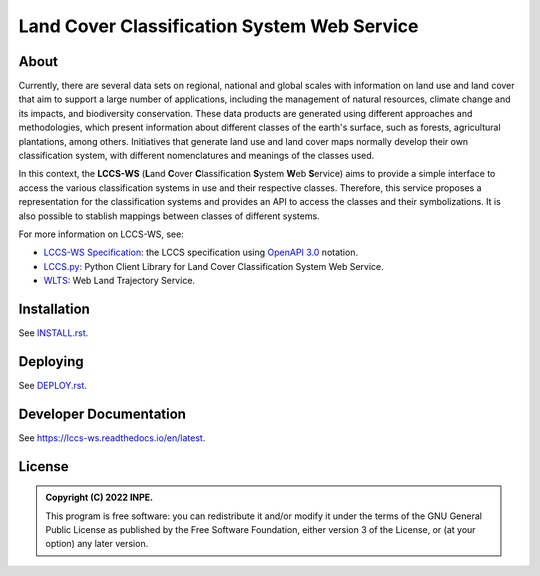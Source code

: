 ..
    This file is part of LCCS-WS.
    Copyright (C) 2022 INPE.

    This program is free software: you can redistribute it and/or modify
    it under the terms of the GNU General Public License as published by
    the Free Software Foundation, either version 3 of the License, or
    (at your option) any later version.

    This program is distributed in the hope that it will be useful,
    but WITHOUT ANY WARRANTY; without even the implied warranty of
    MERCHANTABILITY or FITNESS FOR A PARTICULAR PURPOSE. See the
    GNU General Public License for more details.

    You should have received a copy of the GNU General Public License
    along with this program. If not, see <https://www.gnu.org/licenses/gpl-3.0.html>.


============================================
Land Cover Classification System Web Service 
============================================


.. image:: https://img.shields.io/badge/License-GPLv3-blue.svg
        :target: https://github.com/brazil-data-cube/bdc-catalog/blob/master/LICENSE
        :alt: Software License

.. image:: https://drone.dpi.inpe.br/api/badges/brazil-data-cube/lccs-ws/status.svg
        :target: https://drone.dpi.inpe.br/brazil-data-cube/lccs-ws
        :alt: Build Status

.. image:: https://codecov.io/gh/brazil-data-cube/lccs-ws/branch/master/graph/badge.svg?token=XFD6QREW99
        :target: https://codecov.io/gh/brazil-data-cube/lccs-ws
        :alt: Code Coverage Test

.. image:: https://readthedocs.org/projects/lccs-ws/badge/?version=latest
        :target: https://lccs-ws.readthedocs.io/en/latest/
        :alt: Documentation Status

.. image:: https://img.shields.io/badge/lifecycle-maturing-blue.svg
        :target: https://www.tidyverse.org/lifecycle/#maturing
        :alt: Software Life Cycle

.. image:: https://img.shields.io/github/tag/brazil-data-cube/lccs-ws.svg
        :target: https://github.com/brazil-data-cube/lccs-ws/releases
        :alt: Release

.. image:: https://img.shields.io/discord/689541907621085198?logo=discord&logoColor=ffffff&color=7389D8
        :target: https://discord.com/channels/689541907621085198#
        :alt: Join us at Discord


About
=====


Currently, there are several data sets on regional, national and global scales with information on land use and land cover that aim to support a large number of applications, including the management of natural resources, climate change and its impacts, and biodiversity conservation. These data products are generated using different approaches and methodologies, which present information about different classes of the earth's surface, such as forests, agricultural plantations, among others. Initiatives that generate land use and land cover maps normally develop their own classification system, with different nomenclatures and meanings of the classes used.


In this context, the **LCCS-WS** (**L**\ and **C**\ over **C**\ lassification **S**\ystem **W**\eb **S**\ ervice) aims to provide a simple interface to access the various classification systems in use and their respective classes. Therefore, this service proposes a representation for the classification systems and provides an API to access the classes and their symbolizations. It is also possible to stablish mappings between classes of different systems.


For more information on LCCS-WS, see:

- `LCCS-WS Specification <https://github.com/brazil-data-cube/lccs-ws-spec>`_: the LCCS specification using `OpenAPI 3.0 <https://github.com/OAI/OpenAPI-Specification/blob/master/versions/3.0.0.md>`_ notation.

- `LCCS.py <https://github.com/brazil-data-cube/lccs.py>`_: Python Client Library for Land Cover Classification System Web Service.

- `WLTS <https://github.com/brazil-data-cube/lccs.py>`_: Web Land Trajectory Service.


Installation
============


See `INSTALL.rst <./INSTALL.rst>`_.


Deploying
=========


See `DEPLOY.rst <./DEPLOY.rst>`_.


Developer Documentation
=======================


See https://lccs-ws.readthedocs.io/en/latest.


License
=======


.. admonition::
    Copyright (C) 2022 INPE.

    This program is free software: you can redistribute it and/or modify
    it under the terms of the GNU General Public License as published by
    the Free Software Foundation, either version 3 of the License, or
    (at your option) any later version.
